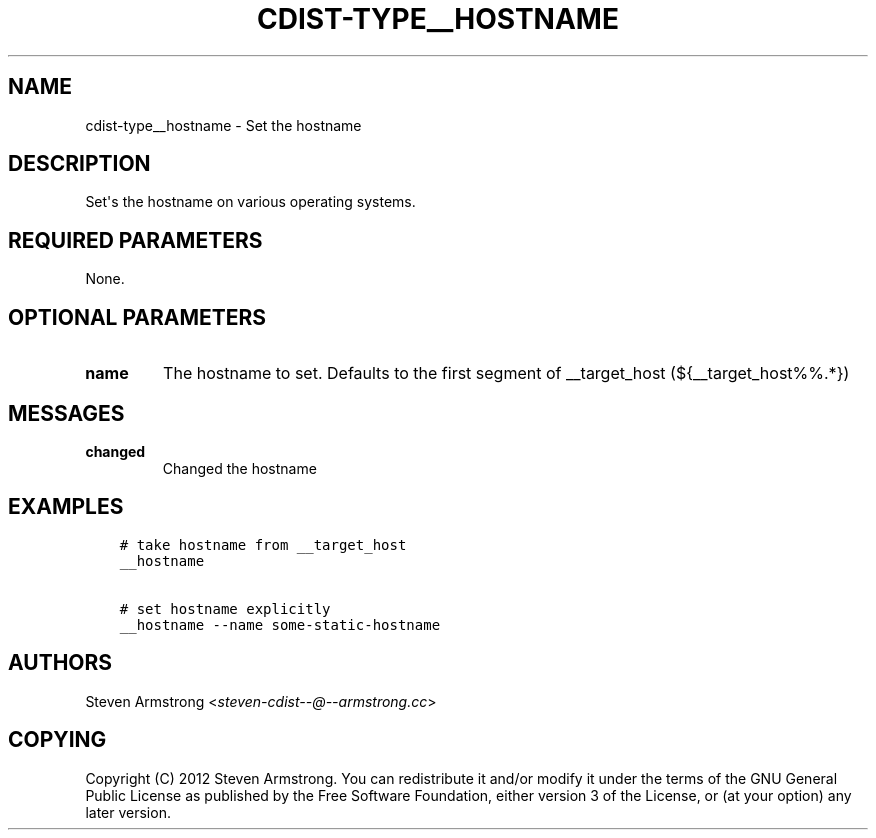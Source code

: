 .\" Man page generated from reStructuredText.
.
.TH "CDIST-TYPE__HOSTNAME" "7" "Mar 30, 2019" "4.10.7" "cdist"
.
.nr rst2man-indent-level 0
.
.de1 rstReportMargin
\\$1 \\n[an-margin]
level \\n[rst2man-indent-level]
level margin: \\n[rst2man-indent\\n[rst2man-indent-level]]
-
\\n[rst2man-indent0]
\\n[rst2man-indent1]
\\n[rst2man-indent2]
..
.de1 INDENT
.\" .rstReportMargin pre:
. RS \\$1
. nr rst2man-indent\\n[rst2man-indent-level] \\n[an-margin]
. nr rst2man-indent-level +1
.\" .rstReportMargin post:
..
.de UNINDENT
. RE
.\" indent \\n[an-margin]
.\" old: \\n[rst2man-indent\\n[rst2man-indent-level]]
.nr rst2man-indent-level -1
.\" new: \\n[rst2man-indent\\n[rst2man-indent-level]]
.in \\n[rst2man-indent\\n[rst2man-indent-level]]u
..
.SH NAME
.sp
cdist\-type__hostname \- Set the hostname
.SH DESCRIPTION
.sp
Set\(aqs the hostname on various operating systems.
.SH REQUIRED PARAMETERS
.sp
None.
.SH OPTIONAL PARAMETERS
.INDENT 0.0
.TP
.B name
The hostname to set. Defaults to the first segment of __target_host
(${__target_host%%.*})
.UNINDENT
.SH MESSAGES
.INDENT 0.0
.TP
.B changed
Changed the hostname
.UNINDENT
.SH EXAMPLES
.INDENT 0.0
.INDENT 3.5
.sp
.nf
.ft C
# take hostname from __target_host
__hostname

# set hostname explicitly
__hostname \-\-name some\-static\-hostname
.ft P
.fi
.UNINDENT
.UNINDENT
.SH AUTHORS
.sp
Steven Armstrong <\fI\%steven\-cdist\-\-@\-\-armstrong.cc\fP>
.SH COPYING
.sp
Copyright (C) 2012 Steven Armstrong. You can redistribute it
and/or modify it under the terms of the GNU General Public License as
published by the Free Software Foundation, either version 3 of the
License, or (at your option) any later version.
.\" Generated by docutils manpage writer.
.
